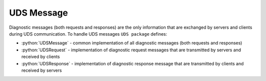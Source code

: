 UDS Message
===========

.. role:: python(code)
    :language: python

Diagnostic messages (both requests and responses) are the only information that are exchanged by servers and clients
during UDS communication. To handle UDS messages ``UDS package`` defines:

- :python:`UDSMessage` - common implementation of all diagnostic messages (both requests and responses)
- :python:`UDSRequest` - implementation of diagnostic request messages that are transmitted by servers and received by clients
- :python:`UDSResponse` - implementation of diagnostic response message that are transmitted by clients and received by servers
